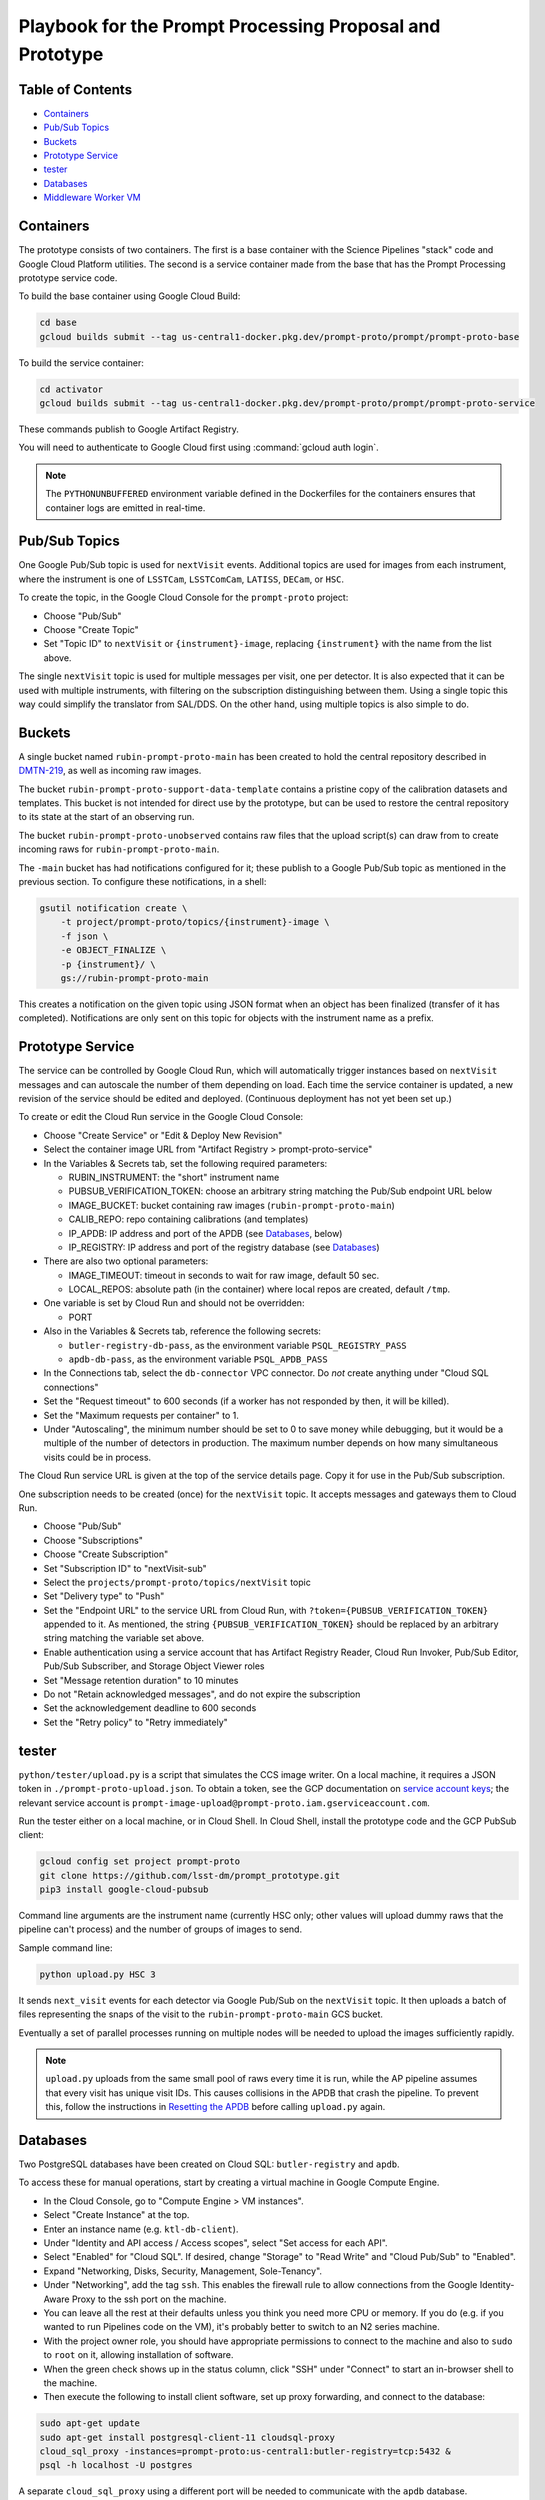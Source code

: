 #########################################################
Playbook for the Prompt Processing Proposal and Prototype
#########################################################

.. _DMTN-219: https://dmtn-219.lsst.io/

Table of Contents
=================

* `Containers`_
* `Pub/Sub Topics`_
* `Buckets`_
* `Prototype Service`_
* `tester`_
* `Databases`_
* `Middleware Worker VM`_


Containers
==========

The prototype consists of two containers.
The first is a base container with the Science Pipelines "stack" code and Google Cloud Platform utilities.
The second is a service container made from the base that has the Prompt Processing prototype service code.

To build the base container using Google Cloud Build:

.. code-block:: sh

   cd base
   gcloud builds submit --tag us-central1-docker.pkg.dev/prompt-proto/prompt/prompt-proto-base

To build the service container:

.. code-block:: sh

   cd activator
   gcloud builds submit --tag us-central1-docker.pkg.dev/prompt-proto/prompt/prompt-proto-service

These commands publish to Google Artifact Registry.

You will need to authenticate to Google Cloud first using :command:`gcloud auth login`.

.. note::

   The ``PYTHONUNBUFFERED`` environment variable defined in the Dockerfiles for the containers ensures that container logs are emitted in real-time.


Pub/Sub Topics
==============

One Google Pub/Sub topic is used for ``nextVisit`` events.
Additional topics are used for images from each instrument, where the instrument is one of ``LSSTCam``, ``LSSTComCam``, ``LATISS``, ``DECam``, or ``HSC``.

To create the topic, in the Google Cloud Console for the ``prompt-proto`` project:

* Choose "Pub/Sub"
* Choose "Create Topic"
* Set "Topic ID" to ``nextVisit`` or ``{instrument}-image``, replacing ``{instrument}`` with the name from the list above.

The single ``nextVisit`` topic is used for multiple messages per visit, one per detector.
It is also expected that it can be used with multiple instruments, with filtering on the subscription distinguishing between them.
Using a single topic this way could simplify the translator from SAL/DDS.
On the other hand, using multiple topics is also simple to do.


Buckets
=======

A single bucket named ``rubin-prompt-proto-main`` has been created to hold the central repository described in `DMTN-219`_, as well as incoming raw images.

The bucket ``rubin-prompt-proto-support-data-template`` contains a pristine copy of the calibration datasets and templates.
This bucket is not intended for direct use by the prototype, but can be used to restore the central repository to its state at the start of an observing run.

The bucket ``rubin-prompt-proto-unobserved`` contains raw files that the upload script(s) can draw from to create incoming raws for ``rubin-prompt-proto-main``.

The ``-main`` bucket has had notifications configured for it; these publish to a Google Pub/Sub topic as mentioned in the previous section.
To configure these notifications, in a shell:

.. code-block:: sh

   gsutil notification create \
       -t project/prompt-proto/topics/{instrument}-image \
       -f json \
       -e OBJECT_FINALIZE \
       -p {instrument}/ \
       gs://rubin-prompt-proto-main

This creates a notification on the given topic using JSON format when an object has been finalized (transfer of it has completed).
Notifications are only sent on this topic for objects with the instrument name as a prefix.

Prototype Service
=================

The service can be controlled by Google Cloud Run, which will automatically trigger instances based on ``nextVisit`` messages and can autoscale the number of them depending on load.
Each time the service container is updated, a new revision of the service should be edited and deployed.
(Continuous deployment has not yet been set up.)

To create or edit the Cloud Run service in the Google Cloud Console:

* Choose "Create Service" or "Edit & Deploy New Revision"
* Select the container image URL from "Artifact Registry > prompt-proto-service"
* In the Variables & Secrets tab, set the following required parameters:

  * RUBIN_INSTRUMENT: the "short" instrument name
  * PUBSUB_VERIFICATION_TOKEN: choose an arbitrary string matching the Pub/Sub endpoint URL below
  * IMAGE_BUCKET: bucket containing raw images (``rubin-prompt-proto-main``)
  * CALIB_REPO: repo containing calibrations (and templates)
  * IP_APDB: IP address and port of the APDB (see `Databases`_, below)
  * IP_REGISTRY: IP address and port of the registry database (see `Databases`_)

* There are also two optional parameters:

  * IMAGE_TIMEOUT: timeout in seconds to wait for raw image, default 50 sec.
  * LOCAL_REPOS: absolute path (in the container) where local repos are created, default ``/tmp``.

* One variable is set by Cloud Run and should not be overridden:

  * PORT

* Also in the Variables & Secrets tab, reference the following secrets:

  * ``butler-registry-db-pass``, as the environment variable ``PSQL_REGISTRY_PASS``
  * ``apdb-db-pass``, as the environment variable ``PSQL_APDB_PASS``

* In the Connections tab, select the ``db-connector`` VPC connector. Do *not* create anything under "Cloud SQL connections"
* Set the "Request timeout" to 600 seconds (if a worker has not responded by then, it will be killed).
* Set the "Maximum requests per container" to 1.
* Under "Autoscaling", the minimum number should be set to 0 to save money while debugging, but it would be a multiple of the number of detectors in production.
  The maximum number depends on how many simultaneous visits could be in process.

The Cloud Run service URL is given at the top of the service details page.
Copy it for use in the Pub/Sub subscription.

One subscription needs to be created (once) for the ``nextVisit`` topic.
It accepts messages and gateways them to Cloud Run.

* Choose "Pub/Sub"
* Choose "Subscriptions"
* Choose "Create Subscription"
* Set "Subscription ID" to "nextVisit-sub"
* Select the ``projects/prompt-proto/topics/nextVisit`` topic
* Set "Delivery type" to "Push"
* Set the "Endpoint URL" to the service URL from Cloud Run, with ``?token={PUBSUB_VERIFICATION_TOKEN}`` appended to it.
  As mentioned, the string ``{PUBSUB_VERIFICATION_TOKEN}`` should be replaced by an arbitrary string matching the variable set above.
* Enable authentication using a service account that has Artifact Registry Reader, Cloud Run Invoker, Pub/Sub Editor, Pub/Sub Subscriber, and Storage Object Viewer roles
* Set "Message retention duration" to 10 minutes
* Do not "Retain acknowledged messages", and do not expire the subscription
* Set the acknowledgement deadline to 600 seconds
* Set the "Retry policy" to "Retry immediately"


tester
======

``python/tester/upload.py`` is a script that simulates the CCS image writer.
On a local machine, it requires a JSON token in ``./prompt-proto-upload.json``.
To obtain a token, see the GCP documentation on `service account keys`_; the relevant service account is ``prompt-image-upload@prompt-proto.iam.gserviceaccount.com``.

.. _service account keys: https://cloud.google.com/iam/docs/creating-managing-service-account-keys

Run the tester either on a local machine, or in Cloud Shell.  
In Cloud Shell, install the prototype code and the GCP PubSub client:

.. code-block:: sh

    gcloud config set project prompt-proto
    git clone https://github.com/lsst-dm/prompt_prototype.git
    pip3 install google-cloud-pubsub

Command line arguments are the instrument name (currently HSC only; other values will upload dummy raws that the pipeline can't process) and the number of groups of images to send.

Sample command line:

.. code-block:: sh

   python upload.py HSC 3

It sends ``next_visit`` events for each detector via Google Pub/Sub on the ``nextVisit`` topic.
It then uploads a batch of files representing the snaps of the visit to the ``rubin-prompt-proto-main`` GCS bucket.

Eventually a set of parallel processes running on multiple nodes will be needed to upload the images sufficiently rapidly.

.. note::

   ``upload.py`` uploads from the same small pool of raws every time it is run, while the AP pipeline assumes that every visit has unique visit IDs.
   This causes collisions in the APDB that crash the pipeline.
   To prevent this, follow the instructions in `Resetting the APDB`_ before calling ``upload.py`` again.


Databases
=========

Two PostgreSQL databases have been created on Cloud SQL: ``butler-registry`` and ``apdb``.

To access these for manual operations, start by creating a virtual machine in Google Compute Engine.

* In the Cloud Console, go to "Compute Engine > VM instances".
* Select "Create Instance" at the top.
* Enter an instance name (e.g. ``ktl-db-client``).
* Under "Identity and API access / Access scopes", select "Set access for each API".
* Select "Enabled" for "Cloud SQL".
  If desired, change "Storage" to "Read Write" and "Cloud Pub/Sub" to "Enabled".
* Expand "Networking, Disks, Security, Management, Sole-Tenancy".
* Under "Networking", add the tag ``ssh``.
  This enables the firewall rule to allow connections from the Google Identity-Aware Proxy to the ssh port on the machine.
* You can leave all the rest at their defaults unless you think you need more CPU or memory.
  If you do (e.g. if you wanted to run Pipelines code on the VM), it's probably better to switch to an N2 series machine.
* With the project owner role, you should have appropriate permissions to connect to the machine and also to ``sudo`` to ``root`` on it, allowing installation of software.
* When the green check shows up in the status column, click "SSH" under "Connect" to start an in-browser shell to the machine.
* Then execute the following to install client software, set up proxy forwarding, and connect to the database:

.. code-block:: sh

   sudo apt-get update
   sudo apt-get install postgresql-client-11 cloudsql-proxy
   cloud_sql_proxy -instances=prompt-proto:us-central1:butler-registry=tcp:5432 &
   psql -h localhost -U postgres

A separate ``cloud_sql_proxy`` using a different port will be needed to communicate with the ``apdb`` database.

For passwordless login, create a ``~/.pgpass`` file with contents ``localhost:5432:postgres:postgres:PASSWORD`` and execute ``chmod 0600 ~/.pgpass``.
   
On a VM with the Science Pipelines installed, a new APDB schema can be created in the usual way: 

.. code-block:: sh

    make_apdb.py -c db_url="postgresql://postgres@localhost:<PORT>/postgres"


Resetting the APDB
------------------

To restore the APDB to a clean state, run the following (replacing 5433 with the appropriate port on your machine):

.. code-block:: sh

   psql -h localhost -U postgres -p 5433 -c 'drop table "DiaForcedSource", "DiaObject", "DiaObject_To_Object_Match", "DiaSource", "SSObject" cascade;'
   make_apdb.py -c db_url="postgresql://postgres@localhost:5433/postgres"


Middleware Worker VM
====================

The ``rubin-utility-middleware`` VM on Google Compute Engine is intended as a general-purpose environment for working with Butler repositories.
It can work with both local repositories and ones based on Google Storage.
However, it has limited computing power, and is not suited for things like pipeline runs.

Built-in support:

* a complete install of the Science Pipelines in ``/software/lsst_stack/``
* a running instance of ``cloud_sql_proxy`` mapping the ``butler-registry`` database to port 5432
* global configuration pointing Butler ``s3://`` URIs to Google Storage buckets (though ``gs://`` URIs now work as well)

The user is responsible for:

* running ``source /software/lsst_stack/loadLSST.sh`` on login
* database authentication (see `Databases`_, above)
* `Google Storage Authentication`_


Google Storage Authentication
-----------------------------

To access `Google Storage-Backed Repositories`_, you must first set up Boto authentication.
If you don't have one, `create an HMAC key`_ (this is *not* the same as the token for running the `tester`_); the relevant service account is ``service-620570835826@gs-project-accounts.iam.gserviceaccount.com``.
Then create a ``~/.aws/credentials`` file with the contents::

    [default]
    aws_access_key_id=<access key>
    aws_secret_access_key=<secret key>

and execute ``chmod go-rwx ~/.aws/credentials``.

.. _create an HMAC key: https://cloud.google.com/storage/docs/authentication/managing-hmackeys#create

PostgreSQL-Backed Repositories
------------------------------

By default, ``butler create`` creates a repository whose registry is stored in SQLite.
To instead store the registry in the ``butler-registry`` database, create a seed config YAML such as:

.. code-block:: yaml

   registry:
     db: postgresql://postgres@localhost:5432/
     namespace: <unique namespace>

Then run ``butler create --seed-config seedconfig.yaml <repo location>`` to create the repository.

Each repository needs its own ``namespace`` value, corresponding to a PostgreSQL schema.
Schemas can be listed from within ``psql`` using the ``\dn`` command, and corrupted or outdated registries can be deleted using the ``DROP SCHEMA`` command.

.. warning::

   Be sure to always provide a unique namespace.
   Otherwise, the registry will be created in the database's ``public`` schema, making it very difficult to clean up later.


Google Storage-Backed Repositories
----------------------------------

All Google Storage repositories must also be `PostgreSQL-Backed Repositories`_.
Otherwise, no special configuration is needed to create one.

To create or access a Google Storage repository, give the repository location as a URI, e.g.::

    butler query-collections gs://<bucket name>/<repo location in bucket>
